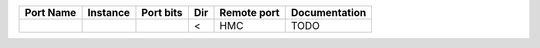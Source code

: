 +-----------+----------+-----------+-----+-------------+---------------+
| Port Name | Instance | Port bits | Dir | Remote port | Documentation |
+===========+==========+===========+=====+=============+===============+
|           |          |           |   < |         HMC |          TODO |
+-----------+----------+-----------+-----+-------------+---------------+
